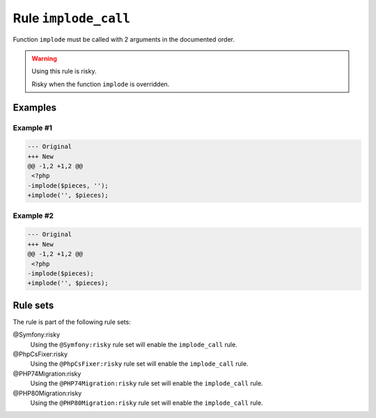 =====================
Rule ``implode_call``
=====================

Function ``implode`` must be called with 2 arguments in the documented order.

.. warning:: Using this rule is risky.

   Risky when the function ``implode`` is overridden.

Examples
--------

Example #1
~~~~~~~~~~

.. code-block:: diff

   --- Original
   +++ New
   @@ -1,2 +1,2 @@
    <?php
   -implode($pieces, '');
   +implode('', $pieces);

Example #2
~~~~~~~~~~

.. code-block:: diff

   --- Original
   +++ New
   @@ -1,2 +1,2 @@
    <?php
   -implode($pieces);
   +implode('', $pieces);

Rule sets
---------

The rule is part of the following rule sets:

@Symfony:risky
  Using the ``@Symfony:risky`` rule set will enable the ``implode_call`` rule.

@PhpCsFixer:risky
  Using the ``@PhpCsFixer:risky`` rule set will enable the ``implode_call`` rule.

@PHP74Migration:risky
  Using the ``@PHP74Migration:risky`` rule set will enable the ``implode_call`` rule.

@PHP80Migration:risky
  Using the ``@PHP80Migration:risky`` rule set will enable the ``implode_call`` rule.
